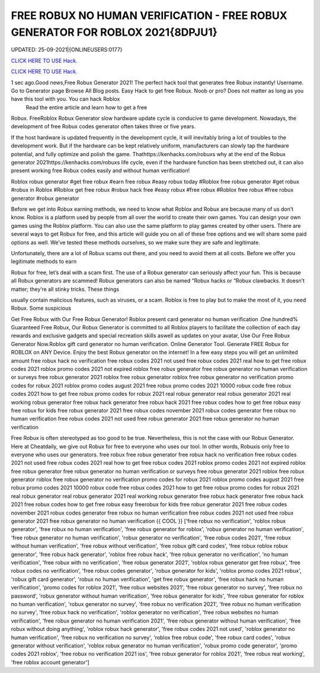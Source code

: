 FREE ROBUX NO HUMAN VERIFICATION - FREE ROBUX GENERATOR FOR ROBLOX 2021{8DPJU1}
~~~~~~~~~~~~
UPDATED: 25-09-2021|{ONLINEUSERS:0177}

`CLICK HERE TO USE Hack. <https://gamecode.site/robux>`__

`CLICK HERE TO USE Hack. <https://gamecode.site/robux>`__

 



1 sec ago.Good news,Free Robux Generator 2021! The perfect hack tool that generates free Robux instantly! Username. Go to Generator page Browse All Blog posts. Easy Hack to get free Robux. Noob or pro? Does not matter as long as you have this tool with you. You can hack Roblox
 Read the entire article and learn how to get a free
Robux. FreeRoblox Robux Generator slow hardware update cycle is conducive to game development. Nowadays, the development of free Robux codes generator often takes three or five years.

If the host hardware is updated frequently in the development cycle, it will inevitably bring a lot of troubles to the development work. But if the hardware can be kept relatively uniform, manufacturers can slowly tap the hardware potential, and fully optimize and polish the game. Thathttps://kenhacks.com/robuxs why at the end of the Robux generator 2021https://kenhacks.com/robuxs life cycle, even if the hardware function has been stretched out, it can also present working free Robux codes easily and without human verification!

Roblox robux generator #get free robux #earn free robux #easy robux today #Roblox free robux generator #get robux #robux in Roblox #Roblox get free robux #robux hack free #easy robux #free robux #Roblox free robux #free robux generator #robux generator

Before we get into Robux earning methods, we need to know what Roblox and Robux are because many of us don’t know. Roblox is a platform used by people from all over the world to create their own games. You can design your own games using the Roblox platform. You can also use the same platform to play games created by other users. There are several ways to get Robux for free, and this article will guide you on all of these free options and we will share some paid options as well. We’ve tested these methods ourselves, so we make sure they are safe and legitimate.

Unfortunately, there are a lot of Robux scams out there, and you need to avoid them at all costs. Before we offer you legitimate methods to earn

Robux for free, let’s deal with a scam first. The use of a Robux generator can seriously affect your fun. This is because all Robux generators are scammed! Robux generators can also be named “Robux hacks or “Robux clawbacks. It doesn’t matter; they’re all stinky tricks. These things

usually contain malicious features, such as viruses, or a scam. Roblox is free to play but to make the most of it, you need Robux. Some suspicious

Get Free Robux with Our Free Robux Generator! Roblox present card generator no human verification .One hundred% Guaranteed Free Robux, Our Robux Generator is committed to all Roblox players to facilitate the collection of each day rewards and exclusive gadgets and special recreation skills aswell as updates on your avatar, Use Our Free Robux Generator Now.Roblox gift card generator no human verification. Online Generator Tool. Generate FREE Robux for ROBLOX on ANY Device. Enjoy the best Robux generator on the internet! In a few easy steps you will get an unlimited amount free robux hack no verification free robux codes 2021 not used free robux codes 2021 real how to get free robux codes 2021 roblox promo codes 2021 not expired roblox free robux generator free robux generator no human verification or surveys free robux generator 2021 roblox free robux generator roblox free robux generator no verification promo codes for robux 2021 roblox promo codes august 2021 free robux promo codes 2021 10000 robux code free robux codes 2021 how to get free robux promo codes for robux 2021 real robux generator real robux generator 2021 real working robux generator free robux hack generator free robux hack 2021 free robux codes how to get free robux easy free robux for kids free robux generator 2021 free robux codes november 2021 robux codes generator free robux no human verification free robux codes 2021 not used free robux generator 2021 free robux generator no human verification


Free Robux is often stereotyped as too good to be true. Nevertheless, this is not the case with our Robux Generator. Here at Cheatdaily, we give out Robux for free to everyone who uses our tool. In other words, Robuxis only free to everyone who uses our generators. free robux free robux generator free robux hack no verification free robux codes 2021 not used free robux codes 2021 real how to get free robux codes 2021 roblox promo codes 2021 not expired roblox free robux generator free robux generator no human verification or surveys free robux generator 2021 roblox free robux generator roblox free robux generator no verification promo codes for robux 2021 roblox promo codes august 2021 free robux promo codes 2021 10000 robux code free robux codes 2021 how to get free robux promo codes for robux 2021 real robux generator real robux generator 2021 real working robux generator free robux hack generator free robux hack 2021 free robux codes how to get free robux easy freerobux for kids free robux generator 2021 free robux codes november 2021 robux codes generator free robux no human verification free robux codes 2021 not used free robux generator 2021 free robux generator no human verification {{ COOL }}
['free robux no verification', 'roblox robux generator', 'free robux no human verification', 'free robux generator for roblox', 'robux generator no human verification', 'free robux generator no human verification', 'robux generator no verification', 'free robux codes 2021', 'free robux without human verification', 'free robux without verification', 'free robux gift card codes', 'free robux roblox robux generator', 'free robux hack generator', 'roblox free robux hack', 'free robux generator no verification', 'no human verification', 'free robux with no verification', 'free robux generator 2021', 'roblox robux generator get free robux', 'free robux codes no verification', 'free robux codes generator', 'robux generator for kids', 'roblox promo codes 2021 robux', 'robux gift card generator', 'robux no human verification', 'get free robux generator', 'free robux hack no human verification', 'promo codes for roblox 2021', 'free robux websites 2021', 'free robux generator no survey', 'free robux no password', 'robux generator without human verification', 'free robux generator for kids', 'free robux generator for roblox no human verification', 'robux generator no survey', 'free robux no verification 2021', 'free robux no human verification no survey', 'free robux hack no verification', 'roblox generator no verification', 'free robux websites no human verification', 'free robux generator no human verification 2021', 'free robux generator without human verification', 'free robux without doing anything', 'roblox robux hack generator', 'free robux codes 2021 not used', 'roblox generator no human verification', 'free robux no verification no survey', 'roblox free robux code', 'free robux card codes', 'robux generator without verification', 'roblox robux generator no human verification', 'robux promo code generator', 'promo codes 2021 roblox', 'free robux no verification 2021 ios', 'free robux generator for roblox 2021', 'free robux real working', 'free roblox account generator']
